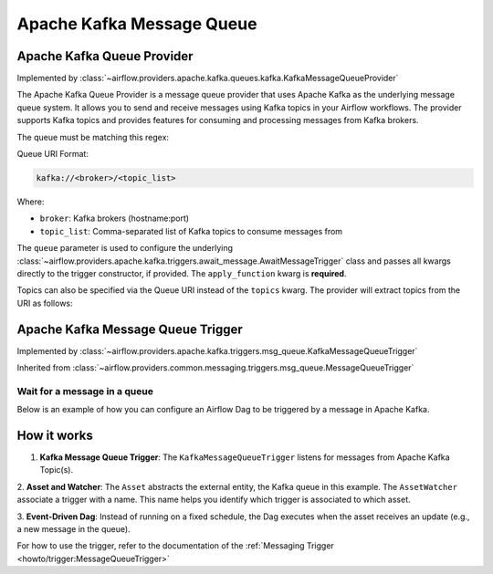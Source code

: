 .. Licensed to the Apache Software Foundation (ASF) under one
    or more contributor license agreements.  See the NOTICE file
    distributed with this work for additional information
    regarding copyright ownership.  The ASF licenses this file
    to you under the Apache License, Version 2.0 (the
    "License"); you may not use this file except in compliance
    with the License.  You may obtain a copy of the License at

 ..   http://www.apache.org/licenses/LICENSE-2.0

 .. Unless required by applicable law or agreed to in writing,
    software distributed under the License is distributed on an
    "AS IS" BASIS, WITHOUT WARRANTIES OR CONDITIONS OF ANY
    KIND, either express or implied.  See the License for the
    specific language governing permissions and limitations
    under the License.

.. NOTE TO CONTRIBUTORS:
   Please, only add notes to the Changelog just below the "Changelog" header when there are some breaking changes
   and you want to add an explanation to the users on how they are supposed to deal with them.
   The changelog is updated and maintained semi-automatically by release manager.


Apache Kafka Message Queue
==========================



Apache Kafka Queue Provider
---------------------------

Implemented by :class:`~airflow.providers.apache.kafka.queues.kafka.KafkaMessageQueueProvider`


The Apache Kafka Queue Provider is a message queue provider that uses
Apache Kafka as the underlying message queue system.
It allows you to send and receive messages using Kafka topics in your Airflow workflows.
The provider supports Kafka topics and provides features for consuming and processing
messages from Kafka brokers.

The queue must be matching this regex:

.. exampleinclude:: /../src/airflow/providers/apache/kafka/queues/kafka.py
    :language: python
    :dedent: 0
    :start-after: [START queue_regexp]
    :end-before: [END queue_regexp]

Queue URI Format:

.. code-block:: text

    kafka://<broker>/<topic_list>

Where:

- ``broker``: Kafka brokers (hostname:port)
- ``topic_list``: Comma-separated list of Kafka topics to consume messages from

The ``queue`` parameter is used to configure the underlying
:class:`~airflow.providers.apache.kafka.triggers.await_message.AwaitMessageTrigger` class and
passes all kwargs directly to the trigger constructor, if provided.
The ``apply_function`` kwarg is **required**.

Topics can also be specified via the Queue URI instead of the ``topics`` kwarg. The provider will extract topics from the URI as follows:

.. exampleinclude:: /../src/airflow/providers/apache/kafka/queues/kafka.py
    :language: python
    :dedent: 0
    :start-after: [START extract_topics]
    :end-before: [END extract_topics]


.. _howto/triggers:KafkaMessageQueueTrigger:

Apache Kafka Message Queue Trigger
----------------------------------

Implemented by :class:`~airflow.providers.apache.kafka.triggers.msg_queue.KafkaMessageQueueTrigger`

Inherited from :class:`~airflow.providers.common.messaging.triggers.msg_queue.MessageQueueTrigger`

Wait for a message in a queue
~~~~~~~~~~~~~~~~~~~~~~~~~~~~~

Below is an example of how you can configure an Airflow Dag to be triggered by a message in Apache Kafka.

.. exampleinclude:: /../tests/system/apache/kafka/example_dag_kafka_message_queue_trigger.py
    :language: python
    :start-after: [START howto_trigger_message_queue]
    :end-before: [END howto_trigger_message_queue]


How it works
------------
1. **Kafka Message Queue Trigger**: The ``KafkaMessageQueueTrigger`` listens for messages from Apache Kafka Topic(s).

2. **Asset and Watcher**: The ``Asset`` abstracts the external entity, the Kafka queue in this example.
The ``AssetWatcher`` associate a trigger with a name. This name helps you identify which trigger is associated to which
asset.

3. **Event-Driven Dag**: Instead of running on a fixed schedule, the Dag executes when the asset receives an update
(e.g., a new message in the queue).

For how to use the trigger, refer to the documentation of the
:ref:`Messaging Trigger <howto/trigger:MessageQueueTrigger>`
